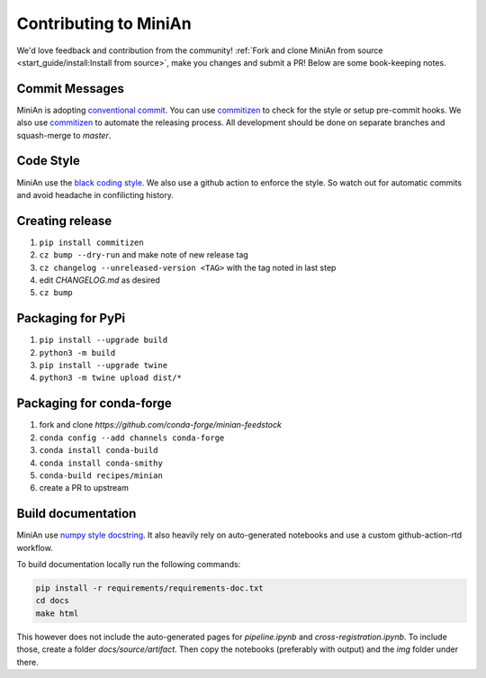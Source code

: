 Contributing to MiniAn
======================

We'd love feedback and contribution from the community!
:ref:`Fork and clone MiniAn from source <start_guide/install:Install from source>`, make you changes and submit a PR!
Below are some book-keeping notes.

Commit Messages
---------------

MiniAn is adopting `conventional commit <https://www.conventionalcommits.org>`_.
You can use `commitizen <https://commitizen-tools.github.io/commitizen/>`_ to check for the style or setup pre-commit hooks.
We also use `commitizen <https://commitizen-tools.github.io/commitizen/>`_ to automate the releasing process.
All development should be done on separate branches and squash-merge to `master`.

Code Style
----------

MiniAn use the `black coding style <https://black.readthedocs.io/en/stable/the_black_code_style.html>`_.
We also use a github action to enforce the style.
So watch out for automatic commits and avoid headache in confilicting history.

Creating release
----------------

#. ``pip install commitizen``
#. ``cz bump --dry-run`` and make note of new release tag
#. ``cz changelog --unreleased-version <TAG>`` with the tag noted in last step
#. edit `CHANGELOG.md` as desired
#. ``cz bump``

Packaging for PyPi
------------------

#. ``pip install --upgrade build``
#. ``python3 -m build``
#. ``pip install --upgrade twine``
#. ``python3 -m twine upload dist/*``

.. seealso:: `packaging <https://packaging.python.org/tutorials/packaging-projects/>`_

Packaging for conda-forge
-------------------------

#. fork and clone `https://github.com/conda-forge/minian-feedstock`
#. ``conda config --add channels conda-forge``
#. ``conda install conda-build``
#. ``conda install conda-smithy``
#. ``conda-build recipes/minian``
#. create a PR to upstream

Build documentation
-------------------

MiniAn use `numpy style docstring <https://numpydoc.readthedocs.io/en/latest/format.html>`_.
It also heavily rely on auto-generated notebooks and use a custom github-action-rtd workflow.

To build documentation locally run the following commands:

.. code-block:: console

    pip install -r requirements/requirements-doc.txt
    cd docs
    make html

This however does not include the auto-generated pages for `pipeline.ipynb` and `cross-registration.ipynb`.
To include those, create a folder `docs/source/artifact`.
Then copy the notebooks (preferably with output) and the `img` folder under there.